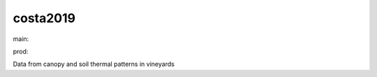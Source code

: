 ========================
costa2019
========================

.. {# pkglts, doc

.. image:: https://b326.gitlab.io/costa2019/_images/badge_doc.svg
    :alt: Documentation status
    :target: https://b326.gitlab.io/costa2019/

.. image:: https://b326.gitlab.io/costa2019/_images/badge_pkging_pip.svg
    :alt: PyPI version
    :target: https://pypi.org/project/costa2019/1.1.0/

.. image:: https://b326.gitlab.io/costa2019/_images/badge_pkging_conda.svg
    :alt: Conda version
    :target: https://anaconda.org/revesansparole/costa2019

.. image:: https://badge.fury.io/py/costa2019.svg
    :alt: PyPI version
    :target: https://badge.fury.io/py/costa2019

.. #}
.. {# pkglts, glabpkg, after doc

main: |main_build|_ |main_coverage|_

.. |main_build| image:: https://gitlab.com/b326/costa2019/badges/main/pipeline.svg
.. _main_build: https://gitlab.com/b326/costa2019/commits/main

.. |main_coverage| image:: https://gitlab.com/b326/costa2019/badges/main/coverage.svg
.. _main_coverage: https://gitlab.com/b326/costa2019/commits/main

prod: |prod_build|_ |prod_coverage|_

.. |prod_build| image:: https://gitlab.com/b326/costa2019/badges/prod/pipeline.svg
.. _prod_build: https://gitlab.com/b326/costa2019/commits/prod

.. |prod_coverage| image:: https://gitlab.com/b326/costa2019/badges/prod/coverage.svg
.. _prod_coverage: https://gitlab.com/b326/costa2019/commits/prod
.. #}

Data from canopy and soil thermal patterns in vineyards

